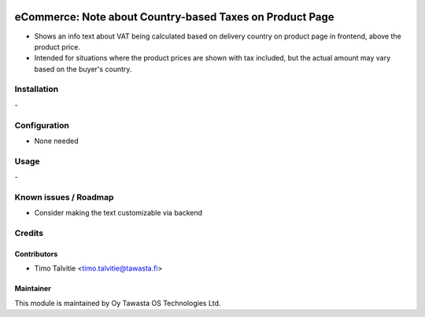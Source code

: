 .. image:: https://img.shields.io/badge/licence-AGPL--3-blue.svg
   :target: http://www.gnu.org/licenses/agpl-3.0-standalone.html
   :alt: License: AGPL-3

=========================================================
eCommerce: Note about Country-based Taxes on Product Page
=========================================================

* Shows an info text about VAT being calculated based on delivery country on 
  product page in frontend, above the product price.
* Intended for situations where the product prices are shown with tax
  included, but the actual amount may vary based on the buyer's country.

Installation
============
\-

Configuration
=============
* None needed

Usage
=====
\-

Known issues / Roadmap
======================
* Consider making the text customizable via backend

Credits
=======

Contributors
------------

* Timo Talvitie <timo.talvitie@tawasta.fi>

Maintainer
----------

.. image:: https://tawasta.fi/templates/tawastrap/images/logo.png
   :alt: Oy Tawasta OS Technologies Ltd.
   :target: https://tawasta.fi/

This module is maintained by Oy Tawasta OS Technologies Ltd.
